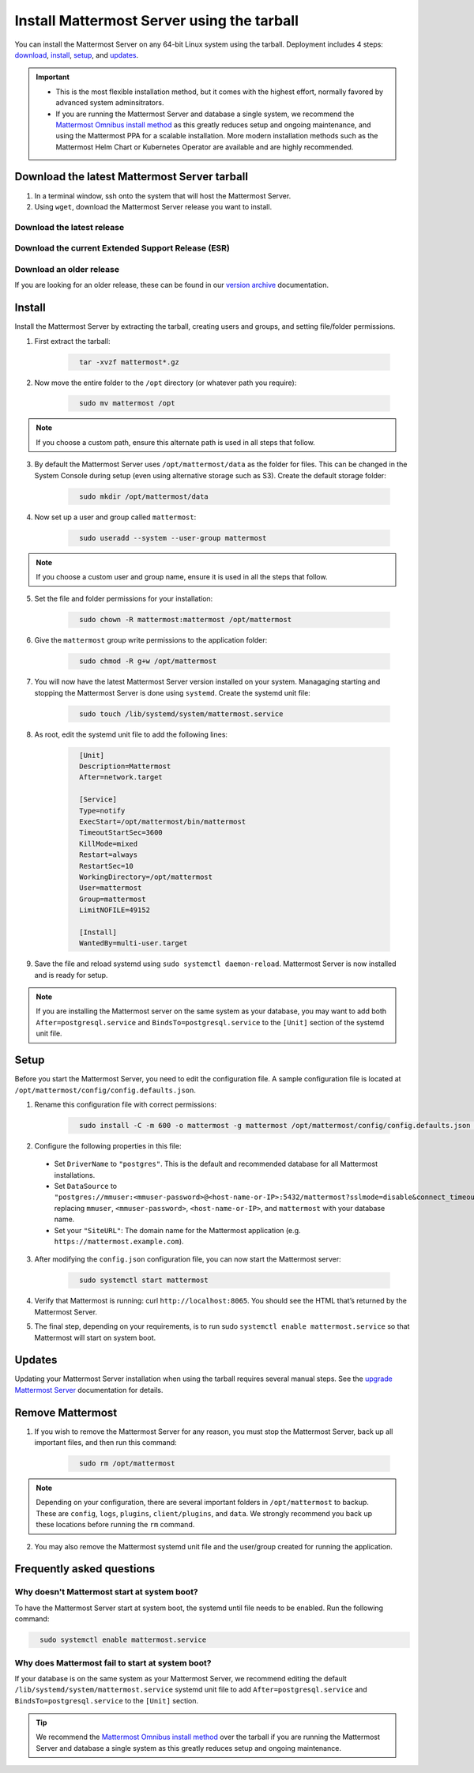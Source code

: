 Install Mattermost Server using the tarball
===========================================

.. raw:: html

  <div class="mm-badge mm-badge--combo">

    <div class="mm-badge__plan-deploy">
      <p>
        <img src="../_static/images/badges/flag_icon.svg" alt="" />
        <span>Available on <a href="https://mattermost.com/pricing/">all plans</a></span>
      </p>
      <p>
        <img src="../_static/images/badges/deployment_icon.svg" alt="" />
        <span><a href="https://mattermost.com/download/">Self-hosted</a> deployments</span>
      </p>
    </div>

    <div class="mm-badge__reqs">
      <h3>Minimum system requirements:</h3>
      <ul>
        <li>Hardware: 1 vCPU/core with 2GB RAM (support for up to 1,000 users)</li>
        <li>Database: PostgreSQL v11+</li>
        <li>Network:
          <ul>
            <li>Application 80/443, TLS, TCP Inbound</li>
            <li>Administrator Console 8065, TLS, TCP Inbound</li>
            <li>SMTP port 10025, TCP/UDP Outbound</li>
          </ul>
        </li>
      </ul>
    </div>

  </div>

You can install the Mattermost Server on any 64-bit Linux system using the tarball. Deployment includes 4 steps: `download <#download-the-latest-mattermost-server-tarball>`__, `install <#install>`__, `setup <#setup>`__, and `updates <#updates>`__.

.. important::

    - This is the most flexible installation method, but it comes with the highest effort, normally favored by advanced system adminsitrators. 
    - If you are running the Mattermost Server and database a single system, we recommend the `Mattermost Omnibus install method </install/installing-mattermost-omnibus.html>`__ as this greatly reduces setup and ongoing maintenance, and using the Mattermost PPA for a scalable installation. More modern installation methods such as the Mattermost Helm Chart or Kubernetes Operator are available and are highly recommended.


Download the latest Mattermost Server tarball
---------------------------------------------

1. In a terminal window, ssh onto the system that will host the Mattermost Server. 

2. Using ``wget``, download the Mattermost Server release you want to install.

Download the latest release
~~~~~~~~~~~~~~~~~~~~~~~~~~~

.. raw:: html

  <div class="mm-code-copy mm-code-copy--long" data-click-method="Tarball" data-click-command="Download the latest release">

    <div class="mm-code-copy__wrapper">
      <code class="mm-code-copy__text mm-code-copy__trigger" data-click-el="Snippet">
        wget https://releases.mattermost.com/7.10.0/mattermost-7.10.0-linux-amd64.tar.gz
      </code>
      <span class="mm-code-copy__copied-notice">Copied to clipboard</span>
    </div>

    <button class="mm-button mm-code-copy__trigger" data-click-el="Button">
      <svg aria-hidden="true" width="17" height="18" viewBox="0 0 17 18" fill="none" xmlns="http://www.w3.org/2000/svg"><rect x="0.5" y="0.5" width="10.2972" height="10.8284" rx="0.5" stroke="white"/><rect x="6.1489" y="6.41418" width="10.2972" height="10.8284" rx="0.5" stroke="white"/></svg>
      <span>Copy to clipboard<span>
    </button>

  </div>

Download the current Extended Support Release (ESR)
~~~~~~~~~~~~~~~~~~~~~~~~~~~~~~~~~~~~~~~~~~~~~~~~~~~

.. raw:: html

  <div class="mm-code-copy mm-code-copy--long" data-click-method="Tarball" data-click-command="Download the current ESR">

    <div class="mm-code-copy__wrapper">
      <code class="mm-code-copy__text mm-code-copy__trigger" data-click-el="Snippet">
        wget https://releases.mattermost.com/7.8.3/mattermost-7.8.3-linux-amd64.tar.gz
      </code>
      <span class="mm-code-copy__copied-notice">Copied to clipboard</span>
    </div>

    <button class="mm-button mm-code-copy__trigger" data-click-el="Button">
      <svg aria-hidden="true" width="17" height="18" viewBox="0 0 17 18" fill="none" xmlns="http://www.w3.org/2000/svg"><rect x="0.5" y="0.5" width="10.2972" height="10.8284" rx="0.5" stroke="white"/><rect x="6.1489" y="6.41418" width="10.2972" height="10.8284" rx="0.5" stroke="white"/></svg>
      <span>Copy to clipboard<span>
    </button>

  </div>

Download an older release
~~~~~~~~~~~~~~~~~~~~~~~~~

If you are looking for an older release, these can be found in our `version archive </upgrade/version-archive.html>`__ documentation.

Install
-------

Install the Mattermost Server by extracting the tarball, creating users and groups, and setting file/folder permissions. 

1. First extract the tarball:

    .. code-block:: none
      :class: mm-code-block 

        tar -xvzf mattermost*.gz

2. Now move the entire folder to the ``/opt`` directory (or whatever path you require):

    .. code-block:: none
      :class: mm-code-block 

        sudo mv mattermost /opt

.. note::

	If you choose a custom path, ensure this alternate path is used in all steps that follow.

3. By default the Mattermost Server uses ``/opt/mattermost/data`` as the folder for files. This can be changed in the System Console during setup (even using alternative storage such as S3). Create the default storage folder:

    .. code-block:: none
      :class: mm-code-block 
    
        sudo mkdir /opt/mattermost/data

4. Now set up a user and group called ``mattermost``:

    .. code-block:: none
      :class: mm-code-block 
    
        sudo useradd --system --user-group mattermost

.. note::

	If you choose a custom user and group name, ensure it is used in all the steps that follow.

5. Set the file and folder permissions for your installation:

    .. code-block:: none
      :class: mm-code-block 
    
        sudo chown -R mattermost:mattermost /opt/mattermost

6. Give the ``mattermost`` group write permissions to the application folder:

    .. code-block:: none
      :class: mm-code-block 
        
        sudo chmod -R g+w /opt/mattermost

7. You will now have the latest Mattermost Server version installed on your system. Managaging starting and stopping the Mattermost Server is done using ``systemd``. Create the systemd unit file:

    .. code-block:: none
      :class: mm-code-block 
    
        sudo touch /lib/systemd/system/mattermost.service

8. As root, edit the systemd unit file to add the following lines:

    .. code-block:: none
      :class: mm-code-block 

        [Unit]
        Description=Mattermost
        After=network.target

        [Service]
        Type=notify
        ExecStart=/opt/mattermost/bin/mattermost
        TimeoutStartSec=3600
        KillMode=mixed
        Restart=always
        RestartSec=10
        WorkingDirectory=/opt/mattermost
        User=mattermost
        Group=mattermost
        LimitNOFILE=49152

        [Install]
        WantedBy=multi-user.target

9. Save the file and reload systemd using ``sudo systemctl daemon-reload``. Mattermost Server is now installed and is ready for setup.

.. note::
	
	If you are installing the Mattermost server on the same system as your database, you may want to add both ``After=postgresql.service`` and ``BindsTo=postgresql.service`` to the ``[Unit]`` section of the systemd unit file.

Setup
------

Before you start the Mattermost Server, you need to edit the configuration file. A sample configuration file is located at ``/opt/mattermost/config/config.defaults.json``. 

1. Rename this configuration file with correct permissions:

    .. code-block:: none
      :class: mm-code-block 
        
        sudo install -C -m 600 -o mattermost -g mattermost /opt/mattermost/config/config.defaults.json /opt/mattermost/config/config.json

2. Configure the following properties in this file:

 * Set ``DriverName`` to ``"postgres"``. This is the default and recommended database for all Mattermost installations.
 * Set ``DataSource`` to ``"postgres://mmuser:<mmuser-password>@<host-name-or-IP>:5432/mattermost?sslmode=disable&connect_timeout=10"`` replacing ``mmuser``, ``<mmuser-password>``, ``<host-name-or-IP>``, and ``mattermost`` with your database name.
 * Set your ``"SiteURL"``: The domain name for the Mattermost application (e.g. ``https://mattermost.example.com``).

3. After modifying the ``config.json`` configuration file, you can now start the Mattermost server:
	
    .. code-block:: none
      :class: mm-code-block 

        sudo systemctl start mattermost

4. Verify that Mattermost is running: curl ``http://localhost:8065``. You should see the HTML that’s returned by the Mattermost Server.

5. The final step, depending on your requirements, is to run sudo ``systemctl enable mattermost.service`` so that Mattermost will start on system boot. 

Updates
-------

Updating your Mattermost Server installation when using the tarball requires several manual steps. See the `upgrade Mattermost Server </upgrade/upgrading-mattermost-server.html>`__ documentation for details. 

Remove Mattermost
------------------

1. If you wish to remove the Mattermost Server for any reason, you must stop the Mattermost Server, back up all important files, and then run this command:

    .. code-block:: none
      :class: mm-code-block 

        sudo rm /opt/mattermost

.. note::
	
	Depending on your configuration, there are several important folders in ``/opt/mattermost`` to backup. These are ``config``, ``logs``, ``plugins``, ``client/plugins``, and ``data``. We strongly recommend you back up these locations before running the ``rm`` command.
	
2. You may also remove the Mattermost systemd unit file and the user/group created for running the application.
	

Frequently asked questions
--------------------------

Why doesn't Mattermost start at system boot?
~~~~~~~~~~~~~~~~~~~~~~~~~~~~~~~~~~~~~~~~~~~~

To have the Mattermost Server start at system boot, the systemd until file needs to be enabled. Run the following command:

.. code-block:: none
  :class: mm-code-block 

    sudo systemctl enable mattermost.service

Why does Mattermost fail to start at system boot?
~~~~~~~~~~~~~~~~~~~~~~~~~~~~~~~~~~~~~~~~~~~~~~~~~~

If your database is on the same system as your Mattermost Server, we recommend editing the default ``/lib/systemd/system/mattermost.service`` systemd unit file to add ``After=postgresql.service`` and ``BindsTo=postgresql.service`` to the ``[Unit]`` section.

.. tip::
	
	We recommend the `Mattermost Omnibus install method </install/installing-mattermost-omnibus.html>`__ over the tarball if you are running the Mattermost Server and database a single system as this greatly reduces setup and ongoing maintenance.